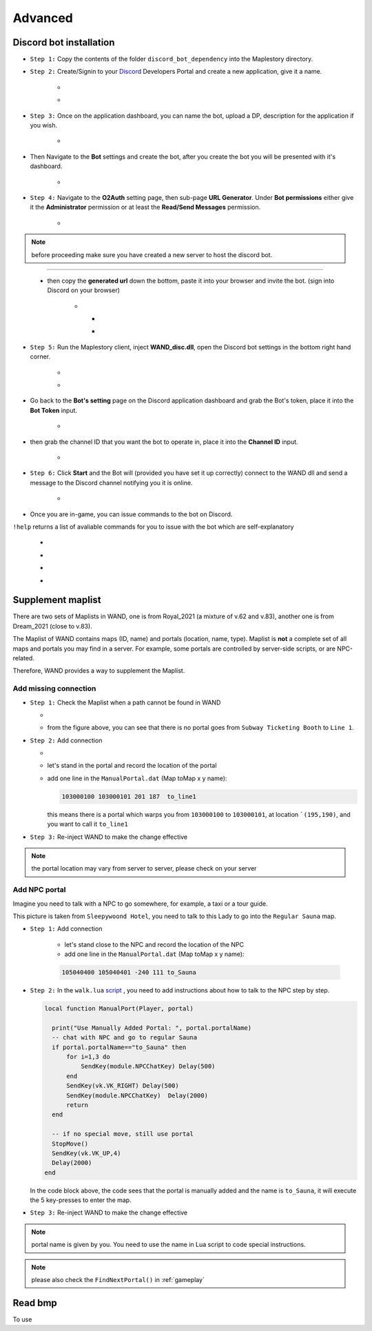Advanced
===========

.. _discord_bot: 

Discord bot installation
--------------------------

.. _Discord: https://discord.com/developers/applications

- ``Step 1:`` Copy the contents of the folder ``discord_bot_dependency`` into the Maplestory directory.

- ``Step 2:`` Create/Signin to your Discord_ Developers Portal and create a new application, give it a name.

    - .. image:: https://i.imgur.com/oVMs9cQ.png
    - .. image:: https://i.imgur.com/ZOGn35t.png

- ``Step 3:`` Once on the application dashboard, you can name the bot, upload a DP, description for the application if you wish.


    - .. image:: https://i.imgur.com/PMCOVcU.png
- Then Navigate to the **Bot** settings and create the bot, after you create the bot you will be presented with it's dashboard.
    
    
                       - .. image:: https://i.imgur.com/5D8ma8Z.png





- ``Step 4:`` Navigate to the **O2Auth** setting page, then sub-page **URL Generator**. Under **Bot permissions** either give it the **Administrator** permission or at least the **Read/Send Messages** permission. 


                       - .. image:: https://i.imgur.com/Y7jeLJN.png
                       
                       
.. note:: 
	before proceeding make sure you have created a new server to host the discord bot.
                       
----------------         
	 
	- then copy the **generated url** down the bottom, paste it into your browser and invite the bot. (sign into Discord on your browser)
         
                      - .. image:: https://i.imgur.com/ChdaUFZ.png
         
         
         
                        - .. image:: https://i.imgur.com/CYNT9Ak.png
                        
                        
                        - .. image:: https://i.imgur.com/YOXNVgd.png
                        
- ``Step 5:`` Run the Maplestory client, inject **WAND_disc.dll**, open the Discord bot settings in the bottom right hand corner.

      - .. image:: https://i.imgur.com/51kad4v.png
      - .. image:: https://i.imgur.com/Qj2wHlj.png
      
- Go back to the **Bot's setting** page on the Discord application dashboard and grab the Bot's token, place it into the **Bot Token** input. 

      - .. image:: https://i.imgur.com/alPtwUG.png
      
- then grab the channel ID that you want the bot to operate in, place it into the **Channel ID** input.

      - .. image:: https://i.imgur.com/OFI2Xeo.png
      
- ``Step 6:`` Click **Start** and the Bot will (provided you have set it up correctly) connect to the WAND dll and send a message to the Discord channel notifying you it is online.

      - .. image:: https://i.imgur.com/3MSfMTn.png

- Once you are in-game, you can issue commands to the bot on Discord.

``!help`` returns a list of avaliable commands for you to issue with the bot which are self-explanatory

      - .. image:: https://i.imgur.com/pTmMrCY.png
      - .. image:: https://i.imgur.com/C92sDVN.png
      - .. image:: https://i.imgur.com/sUFflp1.png
      - .. image:: https://i.imgur.com/yvFh1cm.png
      

.. _supplement_maplist:


Supplement maplist
--------------------

There are two sets of Maplists in WAND, one is from Royal_2021 (a mixture of v.62 and v.83), another one is from Dream_2021 (close to v.83). 

The Maplist of WAND contains maps (ID, name) and portals (location, name, type). Maplist is **not** a complete set of all maps and portals you may find in a server. For example, some portals are controlled by server-side scripts, or are NPC-related.

Therefore, WAND provides a way to supplement the Maplist.

Add missing connection
^^^^^^^^^^^^^^^^^^^^^^^

- ``Step 1:`` Check the Maplist when a path cannot be found in WAND

  - .. image:: https://raw.githubusercontent.com/SpikeMogo/New_WAND/main/docs/resource/Maplist_list.png

  - from the figure above, you can see that there is no portal goes from ``Subway Ticketing Booth`` to ``Line 1``.


- ``Step 2:`` Add connection

  - .. image:: https://raw.githubusercontent.com/SpikeMogo/New_WAND/main/docs/resource/Maplist_sub.png
      :width: 200

  - let's stand in the portal and record the location of the portal

  - add one line in the ``ManualPortal.dat`` (Map toMap x y name):

    .. code-block:: Batch

      103000100 103000101 201 187  to_line1

    this means there is a portal which warps you from ``103000100`` to ``103000101``, at location ```(195,190)``, and you want to call it ``to_line1``


- ``Step 3:`` Re-inject WAND to make the change effective

.. note:: 

  the portal location may vary from server to server, please check on your server

Add NPC portal
^^^^^^^^^^^^^^^^^^^^^^^

Imagine you need to talk with a NPC to go somewhere, for example, a taxi or a tour guide.

.. image:: https://raw.githubusercontent.com/SpikeMogo/New_WAND/main/docs/resource/Maplist_hotel.png

This picture is taken from ``Sleepywoond Hotel``, you need to talk to this Lady to go into the ``Regular Sauna`` map.

- ``Step 1:`` Add connection

    - let's stand close to the NPC and record the location of the NPC

    - add one line in the ``ManualPortal.dat`` (Map toMap x y name):

    .. code-block:: Batch

      105040400 105040401 -240 111 to_Sauna


- ``Step 2:`` In the ``walk.lua`` script_ , you need to add instructions about how to talk to the NPC step by step.

  .. _script: https://github.com/SpikeMogo/New_WAND/blob/main/Release/Script/scriptlib/walk.lua


  .. code-block:: lua
  
    local function ManualPort(Player, portal)

      print("Use Manually Added Portal: ", portal.portalName)
      -- chat with NPC and go to regular Sauna
      if portal.portalName=="to_Sauna" then
          for i=1,3 do
              SendKey(module.NPCChatKey) Delay(500)
          end
          SendKey(vk.VK_RIGHT) Delay(500)
          SendKey(module.NPCChatKey)  Delay(2000)
          return 
      end

      -- if no special move, still use portal
      StopMove()
      SendKey(vk.VK_UP,4)
      Delay(2000)
    end

  In the code block above, the code sees that the portal is manually added and the name is ``to_Sauna``, it will execute the 5 key-presses to enter the map.


- ``Step 3:`` Re-inject WAND to make the change effective


.. note:: 

  portal name is given by you. You need to use the name in Lua script to code special instructions.

.. note:: 

  please also check the ``FindNextPortal()`` in :ref:`gameplay`


.. _read_bmp:

Read bmp
--------------------
To use 
